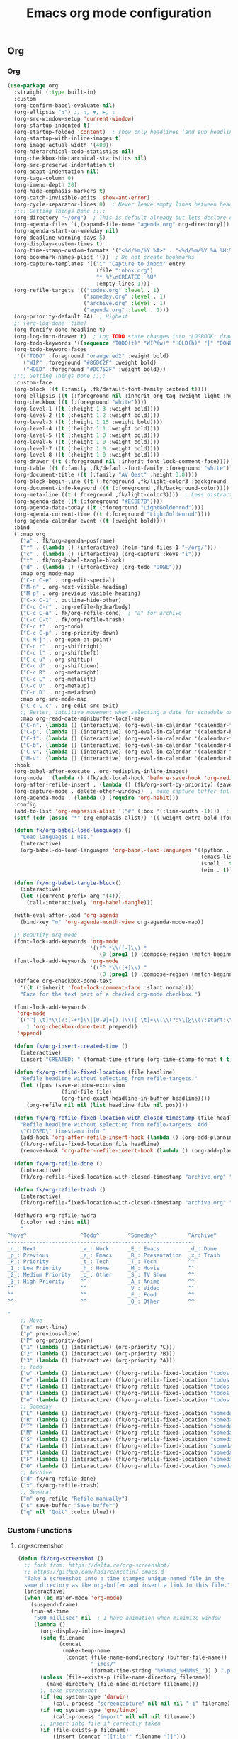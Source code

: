 #+TITLE: Emacs org mode configuration
#+STARTUP: overview indent

** Org
*** Org
#+BEGIN_SRC emacs-lisp
  (use-package org
    :straight (:type built-in)
    :custom
    (org-confirm-babel-evaluate nil)
    (org-ellipsis "↴") ;; ↴, ▼, ▶, ⤵
    (org-src-window-setup 'current-window)
    (org-startup-indented t)
    (org-startup-folded 'content)  ; show only headlines (and sub headlines, recursively) at startup
    (org-startup-with-inline-images t)
    (org-image-actual-width '(400))
    (org-hierarchical-todo-statistics nil)
    (org-checkbox-hierarchical-statistics nil)
    (org-src-preserve-indentation t)
    (org-adapt-indentation nil)
    (org-tags-column 0)
    (org-imenu-depth 20)
    (org-hide-emphasis-markers t)
    (org-catch-invisible-edits 'show-and-error)
    (org-cycle-separator-lines 0)  ; Never leave empty lines between headings in collapsed view
    ;;;; Getting Things Done ;;;;
    (org-directory "~/org")  ; This is default already but lets declare explicitly
    (org-agenda-files `(,(expand-file-name "agenda.org" org-directory)))
    (org-agenda-start-on-weekday nil)
    (org-deadline-warning-days 5)
    (org-display-custom-times t)
    (org-time-stamp-custom-formats '("<%d/%m/%Y %A>" . "<%d/%m/%Y %A %H:%M>"))
    (org-bookmark-names-plist '())  ; Do not create bookmarks
    (org-capture-templates '(("i" "Capture to inbox" entry
                              (file "inbox.org")
                              "* %?\nCREATED: %U"
                              :empty-lines 1)))
    (org-refile-targets '(("todos.org" :level . 1)
                          ("someday.org" :level . 1)
                          ("archive.org" :level . 1)
                          ("agenda.org" :level . 1)))
    (org-priority-default ?A)  ; Highest
    ;; (org-log-done 'time)
    (org-fontify-done-headline t)
    (org-log-into-drawer t)  ; Log TODO state changes into :LOGBOOK: drawer insted of directly adding lines to the subtree
    (org-todo-keywords '((sequence "TODO(t)" "WIP(w)" "HOLD(h)" "|" "DONE(d)")))
    (org-todo-keyword-faces
     '(("TODO" :foreground "orangered2" :weight bold)
       ("WIP" :foreground "#86DC2F" :weight bold)
       ("HOLD" :foreground "#DC752F" :weight bold)))
    ;;;; Getting Things Done ;;;;
    :custom-face
    (org-block ((t (:family ,fk/default-font-family :extend t))))
    (org-ellipsis ((t (:foreground nil :inherit org-tag :weight light :height 0.9))))
    (org-checkbox ((t (:foreground "white"))))
    (org-level-1 ((t (:height 1.3 :weight bold))))
    (org-level-2 ((t (:height 1.2 :weight bold))))
    (org-level-3 ((t (:height 1.15 :weight bold))))
    (org-level-4 ((t (:height 1.1 :weight bold))))
    (org-level-5 ((t (:height 1.0 :weight bold))))
    (org-level-6 ((t (:height 1.0 :weight bold))))
    (org-level-7 ((t (:height 1.0 :weight bold))))
    (org-level-8 ((t (:height 1.0 :weight bold))))
    (org-drawer ((t (:foreground nil :inherit font-lock-comment-face))))
    (org-table ((t (:family ,fk/default-font-family :foreground "white"))))
    (org-document-title ((t (:family "AV Qest" :height 3.0))))
    (org-block-begin-line ((t (:foreground ,fk/light-color3 :background ,fk/background-color :extend t))))
    (org-document-info-keyword ((t (:foreground ,fk/background-color))))  ; Make #+TITLE: invisible
    (org-meta-line ((t (:foreground ,fk/light-color3))))  ; Less distractive
    (org-agenda-date ((t (:foreground "#ECBE7B"))))
    (org-agenda-date-today ((t (:foreground "LightGoldenrod"))))
    (org-agenda-current-time ((t (:foreground "LightGoldenrod"))))
    (org-agenda-calendar-event ((t (:weight bold))))
    :bind
    ( :map org
      ("a" . fk/org-agenda-posframe)
      ("f" . (lambda () (interactive) (helm-find-files-1 "~/org/")))
      ("c" . (lambda () (interactive) (org-capture :keys "i")))
      ("t" . fk/org-babel-tangle-block)
      ("d" . (lambda () (interactive) (org-todo "DONE")))
      :map org-mode-map
      ("C-c C-e" . org-edit-special)
      ("M-n" . org-next-visible-heading)
      ("M-p" . org-previous-visible-heading)
      ("C-x C-1" . outline-hide-other)
      ("C-c C-r" . org-refile-hydra/body)
      ("C-c C-a" . fk/org-refile-done)  ; "a" for archive
      ("C-c C-t" . fk/org-refile-trash)
      ("C-c t" . org-todo)
      ("C-c C-p" . org-priority-down)
      ("C-M-j" . org-open-at-point)
      ("C-c r" . org-shiftright)
      ("C-c l" . org-shiftleft)
      ("C-c u" . org-shiftup)
      ("C-c d" . org-shiftdown)
      ("C-c R" . org-metaright)
      ("C-c L" . org-metaleft)
      ("C-c U" . org-metaup)
      ("C-c D" . org-metadown)
      :map org-src-mode-map
      ("C-c C-c" . org-edit-src-exit)
      ;; Better, intuitive movement when selecting a date for schedule or deadline
      :map org-read-date-minibuffer-local-map
      ("C-n". (lambda () (interactive) (org-eval-in-calendar '(calendar-forward-week 1))))
      ("C-p". (lambda () (interactive) (org-eval-in-calendar '(calendar-backward-week 1))))
      ("C-f". (lambda () (interactive) (org-eval-in-calendar '(calendar-forward-day 1))))
      ("C-b". (lambda () (interactive) (org-eval-in-calendar '(calendar-backward-day 1))))
      ("C-v". (lambda () (interactive) (org-eval-in-calendar '(calendar-forward-month 1))))
      ("M-v". (lambda () (interactive) (org-eval-in-calendar '(calendar-backward-month 1)))))
    :hook
    (org-babel-after-execute . org-redisplay-inline-images)
    (org-mode . (lambda () (fk/add-local-hook 'before-save-hook 'org-redisplay-inline-images)))
    (org-after-refile-insert . (lambda () (fk/org-sort-by-priority) (save-buffer)))
    (org-capture-mode . delete-other-windows)  ; make capture buffer fullscreen
    (org-agenda-mode . (lambda () (require 'org-habit)))
    :config
    (add-to-list 'org-emphasis-alist '("#" (:box '(:line-width -1))))  ; FIXME: does not work.
    (setf (cdr (assoc "*" org-emphasis-alist)) '((:weight extra-bold :foreground "#DDDDDD")))

    (defun fk/org-babel-load-languages ()
      "Load languages I use."
      (interactive)
      (org-babel-do-load-languages 'org-babel-load-languages '((python . t)
                                                               (emacs-lisp . t)
                                                               (shell . t)
                                                               (ein . t))))

    (defun fk/org-babel-tangle-block()
      (interactive)
      (let ((current-prefix-arg '(4)))
        (call-interactively 'org-babel-tangle)))

    (with-eval-after-load 'org-agenda
      (bind-key "m" 'org-agenda-month-view org-agenda-mode-map))

    ;; Beautify org mode
    (font-lock-add-keywords 'org-mode
                            '(("^ *\\([-]\\) "
                               (0 (prog1 () (compose-region (match-beginning 1) (match-end 1) "•"))))))
    (font-lock-add-keywords 'org-mode
                            '(("^ *\\([+]\\) "
                               (0 (prog1 () (compose-region (match-beginning 1) (match-end 1) "◦"))))))
    (defface org-checkbox-done-text
      '((t (:inherit 'font-lock-comment-face :slant normal)))
      "Face for the text part of a checked org-mode checkbox.")

    (font-lock-add-keywords
     'org-mode
     `(("^[ \t]*\\(?:[-+*]\\|[0-9]+[).]\\)[ \t]+\\(\\(?:\\[@\\(?:start:\\)?[0-9]+\\][ \t]*\\)?\\[\\(?:X\\|\\([0-9]+\\)/\\2\\)\\][^\n]*\n\\)"
        1 'org-checkbox-done-text prepend))
     'append)

    (defun fk/org-insert-created-time ()
      (interactive)
      (insert "CREATED: " (format-time-string (org-time-stamp-format t t) (current-time))))

    (defun fk/org-refile-fixed-location (file headline)
      "Refile headline without selecting from refile-targets."
      (let ((pos (save-window-excursion
                   (find-file file)
                   (org-find-exact-headline-in-buffer headline))))
        (org-refile nil nil (list headline file nil pos))))

    (defun fk/org-refile-fixed-location-with-closed-timestamp (file headline)
      "Refile headline without selecting from refile-targets. Add
      \"CLOSED\" timestamp info."
      (add-hook 'org-after-refile-insert-hook (lambda () (org-add-planning-info 'closed (org-current-effective-time))) -100)
      (fk/org-refile-fixed-location file headline)
      (remove-hook 'org-after-refile-insert-hook (lambda () (org-add-planning-info 'closed (org-current-effective-time)))))

    (defun fk/org-refile-done ()
      (interactive)
      (fk/org-refile-fixed-location-with-closed-timestamp "archive.org" "Done"))

    (defun fk/org-refile-trash ()
      (interactive)
      (fk/org-refile-fixed-location-with-closed-timestamp "archive.org" "Trash"))

    (defhydra org-refile-hydra
      (:color red :hint nil)
      "
  ^Move^                 ^Todo^         ^Someday^          ^Archive^
  -----------------------------------------------------------
  _n_: Next              _w_: Work      _E_: Emacs         _d_: Done
  _p_: Previous          _e_: Emacs     _R_: Presentation  _x_: Trash
  _P_: Priority          _t_: Tech      _T_: Tech          ^^
  _1_: Low Priority      _h_: Home      _M_: Movie         ^^
  _2_: Medium Priority   _o_: Other     _S_: TV Show       ^^
  _3_: High Priority     ^^             _A_: Anime         ^^
  ^^                     ^^             _V_: Video         ^^
  ^^                     ^^             _F_: Food          ^^
  ^^                     ^^             _O_: Other         ^^

  "
      ;; Move
      ("n" next-line)
      ("p" previous-line)
      ("P" org-priority-down)
      ("1" (lambda () (interactive) (org-priority ?C)))
      ("2" (lambda () (interactive) (org-priority ?B)))
      ("3" (lambda () (interactive) (org-priority ?A)))
      ;; Todo
      ("w" (lambda () (interactive) (fk/org-refile-fixed-location "todos.org" "Work")))
      ("e" (lambda () (interactive) (fk/org-refile-fixed-location "todos.org" "Emacs")))
      ("t" (lambda () (interactive) (fk/org-refile-fixed-location "todos.org" "Tech")))
      ("h" (lambda () (interactive) (fk/org-refile-fixed-location "todos.org" "Home")))
      ("o" (lambda () (interactive) (fk/org-refile-fixed-location "todos.org" "Other")))
      ;; Someday
      ("E" (lambda () (interactive) (fk/org-refile-fixed-location "someday.org" "Emacs")))
      ("R" (lambda () (interactive) (fk/org-refile-fixed-location "someday.org" "Emacs Presentation")))
      ("T" (lambda () (interactive) (fk/org-refile-fixed-location "someday.org" "Tech")))
      ("M" (lambda () (interactive) (fk/org-refile-fixed-location "someday.org" "Movie")))
      ("S" (lambda () (interactive) (fk/org-refile-fixed-location "someday.org" "TV Show")))
      ("A" (lambda () (interactive) (fk/org-refile-fixed-location "someday.org" "Anime")))
      ("V" (lambda () (interactive) (fk/org-refile-fixed-location "someday.org" "Video")))
      ("F" (lambda () (interactive) (fk/org-refile-fixed-location "someday.org" "Food")))
      ("O" (lambda () (interactive) (fk/org-refile-fixed-location "someday.org" "Other")))
      ;; Archive
      ("d" fk/org-refile-done)
      ("x" fk/org-refile-trash)
      ;; General
      ("m" org-refile "Refile manually")
      ("s" save-buffer "Save buffer")
      ("q" nil "Quit" :color blue)))
#+END_SRC

*** Custom Functions
**** org-screenshot
#+BEGIN_SRC emacs-lisp
(defun fk/org-screenshot ()
  ;; fork from: https://delta.re/org-screenshot/
  ;; https://github.com/kadircancetin/.emacs.d
  "Take a screenshot into a time stamped unique-named file in the
  same directory as the org-buffer and insert a link to this file."
  (interactive)
  (when (eq major-mode 'org-mode)
    (suspend-frame)
    (run-at-time
     "500 millisec" nil  ; I have animation when minimize window
     (lambda ()
       (org-display-inline-images)
       (setq filename
             (concat
              (make-temp-name
               (concat (file-name-nondirectory (buffer-file-name))
                       "_imgs/"
                       (format-time-string "%Y%m%d_%H%M%S_")) ) ".png"))
       (unless (file-exists-p (file-name-directory filename))
         (make-directory (file-name-directory filename)))
       ;; take screenshot
       (if (eq system-type 'darwin)
           (call-process "screencapture" nil nil nil "-i" filename))
       (if (eq system-type 'gnu/linux)
           (call-process "import" nil nil nil filename))
       ;; insert into file if correctly taken
       (if (file-exists-p filename)
           (insert (concat "[[file:" filename "]]")))
       (org-remove-inline-images)
       (org-display-inline-images)
       (other-frame 0)))))
#+END_SRC

**** org-indent-src-block
#+BEGIN_SRC emacs-lisp
(defun fk/org-indent-src-block ()
  (interactive)
  (org-edit-special)
  (fk/indent-buffer)
  (org-edit-src-exit))
#+END_SRC

**** org-sort-by-priority
#+BEGIN_SRC emacs-lisp
(defun fk/org-sort-by-priority ()
  "Sort entries in level=2 by priority."
  (interactive)
  (org-map-entries (lambda () (condition-case nil
                                  (org-sort-entries nil ?p)
                                (error nil)))
                   "LEVEL=1")
  (org-set-startup-visibility))
#+END_SRC

**** org-agenda-posframe
#+BEGIN_SRC emacs-lisp
(defun fk/org-agenda-posframe ()
  "`org-agenda-list' in a posframe. Quit with 'q' as usual."
  (interactive)
  (save-window-excursion
    (org-agenda-list)
    (fk/darken-background))
  (let ((frame (posframe-show org-agenda-buffer
                              :poshandler 'posframe-poshandler-frame-center
                              :border-width 30
                              :border-color fk/dark-color)))
    (x-focus-frame frame)
    (with-current-buffer org-agenda-buffer
      (setq-local cursor-type 'box))))
#+END_SRC

*** Org Bullets
#+BEGIN_SRC emacs-lisp
(use-package org-bullets
  :custom
  (org-bullets-bullet-list '("⁖"))
  ;;;; Alternatives
  ;; (org-bullets-bullet-list '("①" "②" "③" "④" "⑤" "⑥" "⑦" "⑧" "⑨"))
  ;; (org-bullets-bullet-list '("➀" "➁" "➂" "➃" "➄" "➅" "➆" "➇" "➈"))
  ;; (org-bullets-bullet-list '("❶" "❷" "❸" "❹" "❺" "❻" "❼" "❽" "❾"))
  ;; (org-bullets-bullet-list '("➊" "➋" "➌" "➍" "➎" "➏" "➐" "➑" "➒"))
  ;; (org-bullets-bullet-list '("⒈" "⒉" "⒊" "⒋" "⒌" "⒍" "⒎" "⒏" "⒐"))
  :hook (org-mode . org-bullets-mode))
#+END_SRC

*** Toc Org
#+BEGIN_SRC emacs-lisp
(use-package toc-org
  :straight (:host github :repo "KaratasFurkan/toc-org" :branch "insert-silently")
  :custom
  (toc-org-max-depth 10)
  (toc-org-insert-silently t)
  :hook (org-mode . toc-org-mode))
#+END_SRC

*** Org Table Auto Align
#+BEGIN_SRC emacs-lisp
;; TODO: make this snippet a package
;; (use-package org-table-auto-align-mode ; NOTE: breaks undo
;;   :load-path (lambda () (concat user-emacs-directory "load/org-table-auto-align-mode"))
;;   :hook org-mode)
#+END_SRC

*** ob-async
#+BEGIN_SRC emacs-lisp
(use-package ob-async
  :after org)
#+END_SRC

*** Org Pomodoro
#+BEGIN_SRC emacs-lisp
(use-package org-pomodoro
  :straight (:files ("*"))  ; For sound files
  :commands org-pomodoro
  :custom
  (org-pomodoro-audio-player "ffplay")
  :config
  ;; Apply args for all sounds
  (advice-add 'org-pomodoro-sound-args :override (lambda (_) "-volume 20 -nodisp -nostats -hide_banner")))
#+END_SRC

*** Org Roam
**** Org Roam
#+BEGIN_SRC emacs-lisp
(use-package org-roam
  :custom
  (org-roam-directory "~/org/roam/")
  :bind
  ( :map org
    ("o" . org-roam-find-file)))
#+END_SRC

**** Org Roam Server
#+BEGIN_SRC emacs-lisp
;;(use-package org-roam-server
;;  :after org-roam)
#+END_SRC

**** Company Org Roam
#+BEGIN_SRC emacs-lisp
(use-package company-org-roam
  :disabled
  :after org-roam
  :config
  (add-to-list 'company-backends 'company-org-roam))
#+END_SRC

*** Org Fancy Priorities
#+BEGIN_SRC emacs-lisp
(use-package org-fancy-priorities
  :custom
  (org-fancy-priorities-list '("[!!!]" "[!!] " "[!]  "))  ; same length
  (org-priority-faces '((?A . (:foreground "orangered2" :weight extrabold :height 1.3))  ; org-mode
                        (?B . (:foreground "orange" :weight extrabold :height 1.3))
                        (?C . (:foreground "Burlywood" :weight extrabold :height 1.3))))
  :hook
  (org-mode . org-fancy-priorities-mode))
#+END_SRC

*** Org Tree Slide
#+BEGIN_SRC emacs-lisp
(use-package org-tree-slide
  :commands org-tree-slide-mode
  :custom
  (org-tree-slide-activate-message "")
  (org-tree-slide-deactivate-message "")
  (org-tree-slide-breadcrumbs "    >    ")
  (org-tree-slide-heading-emphasis t)
  (org-tree-slide-slide-in-waiting 0.025)
  (org-tree-slide-content-margin-top 4)
  :custom-face
  (org-tree-slide-heading-level-1 ((t (:height 1.8 :weight bold))))
  (org-tree-slide-heading-level-2 ((t (:height 1.5 :weight bold))))
  (org-tree-slide-heading-level-3 ((t (:height 1.5 :weight bold))))
  (org-tree-slide-heading-level-4 ((t (:height 1.5 :weight bold))))
  :bind
  ( :map org
    ("s" . org-tree-slide-mode)
    :map org-tree-slide-mode-map
    ("<f8>" . org-tree-slide-content)
    ("<f9>" . org-tree-slide-move-previous-tree)
    ("<f10>" . org-tree-slide-move-next-tree)
    ("<left>" . org-tree-slide-move-previous-tree)
    ("<right>" . org-tree-slide-move-next-tree)
    ("C-n" . (lambda () (interactive) (if cursor-type
                                          (next-line)
                                        (setq-local cursor-type t)
                                        (next-line)))))
  :hook
  (org-tree-slide-before-narrow . (lambda () (setq-local cursor-type nil)))
  (org-tree-slide-stop . (lambda () (setq-local cursor-type t)))
  (org-tree-slide-play . variable-pitch-mode)
  (org-tree-slide-stop . (lambda () (variable-pitch-mode -1)))
  (org-tree-slide-play . fk/hide-org-metalines-toggle)
  (org-tree-slide-stop . fk/hide-org-metalines-toggle)
  (org-tree-slide-before-narrow . org-remove-inline-images)
  (org-tree-slide-after-narrow . org-display-inline-images)
  (org-tree-slide-play . fk/org-tree-slide-update-modeline)
  (org-tree-slide-stop . fk/org-tree-slide-update-modeline)
  (org-tree-slide-mode . (lambda () (fk/adjust-font-size 40)))
  ;; (org-tree-slide-stop . (lambda () (fk/adjust-font-size -40)))
  ;; (org-tree-slide-play . (lambda () (setq-local olivetti-body-width 95) (olivetti-mode 1)))
  ;; (org-tree-slide-stop . (lambda () (setq-local olivetti-body-width 120) (olivetti-mode 1)))
  (org-tree-slide-mode . (lambda () (org-appear-mode -1)))
  (org-tree-slide-mode . (lambda () (setq olivetti-enable-borders nil) (olivetti-mode 1)))
  :config
  (defun fk/buffer-contains-substring (string)
    (save-excursion
      (save-match-data
        (goto-char (point-min))
        (and-let* ((pos (search-forward string nil t))
                   (visible (not (outline-invisible-p pos))))))))

  (setq fk/org-meta-line-hide-p nil)
  (setq fk/org-meta-line-face-remap nil)

  (defun fk/hide-org-metalines-toggle ()
    "Hide or unhide meta lines starting with \"#+\" in org-mode."
    (interactive)
    (if fk/org-meta-line-hide-p
        (face-remap-remove-relative fk/org-meta-line-face-remap)
      (setq fk/org-meta-line-face-remap (face-remap-add-relative 'org-meta-line
                                                                 :foreground fk/background-color)))
    (setq fk/org-meta-line-hide-p (not fk/org-meta-line-hide-p)))

  (defun fk/org-tree-slide-update-modeline ()
    "Show current page in modeline."
    (let ((slide-position '(:eval (format " %s " (org-tree-slide--count-slide (point))))))
      (if (org-tree-slide--active-p)
          (setq-local global-mode-string (append global-mode-string (list slide-position)))
        (setq-local global-mode-string (delete slide-position global-mode-string))))))

;; Alternative
(use-package epresent
  :commands epresent-run)
#+END_SRC

*** Org Export Twitter Bootstrap
#+BEGIN_SRC emacs-lisp
(use-package ox-twbs
  :after org)
#+END_SRC

*** Valign Mode
#+BEGIN_SRC emacs-lisp
(use-package valign
  :straight (:host github :repo "casouri/valign")
  :commands valign-mode
  :custom
  (valign-fancy-bar t))
#+END_SRC

*** Org Appear
#+BEGIN_SRC emacs-lisp
(use-package org-appear
  :hook (org-mode . org-appear-mode))
#+END_SRC

